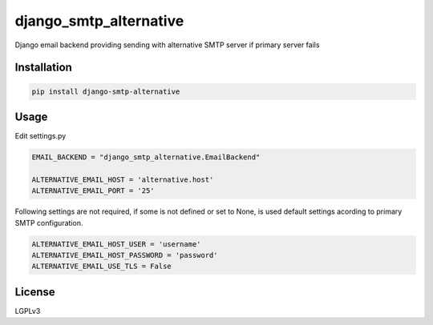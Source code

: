 django_smtp_alternative
=======================

Django email backend providing sending with alternative SMTP server if primary server fails

Installation
------------

.. code:: bash

    pip install django-smtp-alternative


Usage
-----

Edit settings.py

.. code:: python

  EMAIL_BACKEND = "django_smtp_alternative.EmailBackend"

  ALTERNATIVE_EMAIL_HOST = 'alternative.host'
  ALTERNATIVE_EMAIL_PORT = '25'

Following settings are not required, if some is not defined or set to None, is used default settings acording to primary SMTP configuration.

.. code:: python

  ALTERNATIVE_EMAIL_HOST_USER = 'username'
  ALTERNATIVE_EMAIL_HOST_PASSWORD = 'password'
  ALTERNATIVE_EMAIL_USE_TLS = False

License
-------

LGPLv3
